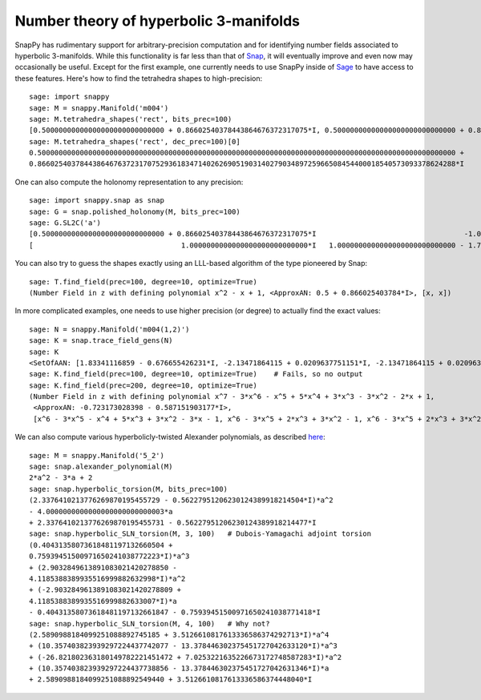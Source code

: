 .. Documentation of the Snap part of SnapPy

Number theory of hyperbolic 3-manifolds
=============================================

SnapPy has rudimentary support for arbitrary-precision computation and
for identifying number fields associated to hyperbolic
3-manifolds.  While this functionality is far less than that of `Snap
<http://snap-pari.sf.net/>`_, it will eventually improve and even now
may occasionally be useful.  Except for the first example, one
currently needs to use SnapPy inside of `Sage <http://sagemath.org>`_
to have access to these features.  Here's how to find the tetrahedra
shapes to high-precision::

       sage: import snappy
       sage: M = snappy.Manifold('m004')
       sage: M.tetrahedra_shapes('rect', bits_prec=100)
       [0.50000000000000000000000000000 + 0.86602540378443864676372317075*I, 0.50000000000000000000000000000 + 0.86602540378443864676372317075*I]
       sage: M.tetrahedra_shapes('rect', dec_prec=100)[0]
       0.500000000000000000000000000000000000000000000000000000000000000000000000000000000000000000000000000 +
       0.866025403784438646763723170752936183471402626905190314027903489725966508454400018540573093378624288*I

One can also compute the holonomy representation to any precision::

    sage: import snappy.snap as snap
    sage: G = snap.polished_holonomy(M, bits_prec=100)
    sage: G.SL2C('a')
    [0.50000000000000000000000000000 + 0.86602540378443864676372317075*I                                   -1.0000000000000000000000000000*I]
    [                                   1.0000000000000000000000000000*I   1.0000000000000000000000000000 - 1.7320508075688772935274463415*I]

You can also try to guess the shapes exactly using an LLL-based
algorithm of the type pioneered by Snap::

	  sage: T.find_field(prec=100, degree=10, optimize=True)
	  (Number Field in z with defining polynomial x^2 - x + 1, <ApproxAN: 0.5 + 0.866025403784*I>, [x, x])

In more complicated examples, one needs to use higher precision (or
degree) to actually find the exact values::

	  sage: N = snappy.Manifold('m004(1,2)')
	  sage: K = snap.trace_field_gens(N)
	  sage: K
	  <SetOfAAN: [1.83341116859 - 0.676655426231*I, -2.13471864115 + 0.0209637751151*I, -2.13471864115 + 0.0209637751151*I]>
	  sage: K.find_field(prec=100, degree=10, optimize=True)    # Fails, so no output 
	  sage: K.find_field(prec=200, degree=10, optimize=True)
	  (Number Field in z with defining polynomial x^7 - 3*x^6 - x^5 + 5*x^4 + 3*x^3 - 3*x^2 - 2*x + 1, 
	   <ApproxAN: -0.723173028398 - 0.587151903177*I>, 
           [x^6 - 3*x^5 - x^4 + 5*x^3 + 3*x^2 - 3*x - 1, x^6 - 3*x^5 + 2*x^3 + 3*x^2 - 1, x^6 - 3*x^5 + 2*x^3 + 3*x^2 - 1])


We can also compute various hyperbolicly-twisted Alexander
polynomials, as described `here <http://dunfield.info/torsion>`_::

	sage: M = snappy.Manifold('5_2')
	sage: snap.alexander_polynomial(M)
	2*a^2 - 3*a + 2
	sage: snap.hyperbolic_torsion(M, bits_prec=100)
	(2.3376410213776269870195455729 - 0.56227951206230124389918214504*I)*a^2 
	- 4.0000000000000000000000000003*a 
	+ 2.3376410213776269870195455731 - 0.56227951206230124389918214477*I
	sage: snap.hyperbolic_SLN_torsion(M, 3, 100)   # Dubois-Yamagachi adjoint torsion
	(0.40431358073618481197132660504 +
	0.75939451500971650241038772223*I)*a^3 
	+ (2.9032849613891083021420278850 -
	4.1185388389935516999882632998*I)*a^2 
	+ (-2.9032849613891083021420278809 +
	4.1185388389935516999882633007*I)*a 
	- 0.40431358073618481197132661847 - 0.75939451500971650241038771418*I
	sage: snap.hyperbolic_SLN_torsion(M, 4, 100)   # Why not?
	(2.5890988184099251088892745185 + 3.5126610817613336586374292713*I)*a^4
	+ (10.357403823939297224437742077 - 13.378446302375451727042633120*I)*a^3
	+ (-26.821802363180149782221451472 + 7.0253221635226673172748587283*I)*a^2
	+ (10.357403823939297224437738856 - 13.378446302375451727042631346*I)*a 
	+ 2.5890988184099251088892549440 + 3.5126610817613336586374448040*I

